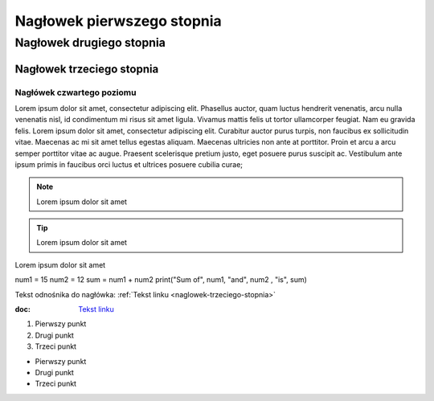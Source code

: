 Nagłowek pierwszego stopnia
===========================

Nagłowek drugiego stopnia
-------------------------

Nagłowek trzeciego stopnia
###########################

Nagłówek czwartego poziomu
^^^^^^^^^^^^^^^^^^^^^^^^^




Lorem ipsum dolor sit amet, consectetur adipiscing elit. Phasellus auctor, quam luctus hendrerit venenatis, arcu nulla venenatis nisl, id condimentum mi risus sit amet ligula. Vivamus mattis felis ut tortor ullamcorper feugiat. Nam eu gravida felis. Lorem ipsum dolor sit amet, consectetur adipiscing elit. Curabitur auctor purus turpis, non faucibus ex sollicitudin vitae. Maecenas ac mi sit amet tellus egestas aliquam. Maecenas ultricies non ante at porttitor. Proin et arcu a arcu semper porttitor vitae ac augue. Praesent scelerisque pretium justo, eget posuere purus suscipit ac. Vestibulum ante ipsum primis in faucibus orci luctus et ultrices posuere cubilia curae; 

.. note::  Lorem ipsum dolor sit amet
.. tip::  Lorem ipsum dolor sit amet

.. caption::  
Lorem ipsum dolor sit amet

.. code-block:: python
num1 = 15
num2 = 12
sum = num1 + num2
print("Sum of", num1, "and", num2 , "is", sum)





Tekst odnośnika do nagłówka: :ref:`Tekst linku <naglowek-trzeciego-stopnia>`



:doc: `Tekst linku <https://edu.gplweb.pl/?svc=courses&id=tida&lesson=14&class=4tr&load=24>`_


#. Pierwszy punkt
#. Drugi punkt
#. Trzeci punkt

- Pierwszy punkt
- Drugi punkt
- Trzeci punkt

.. image:: https://lastfm.freetls.fastly.net/i/u/770x0/fdac220dc7a42ed74757c49904c5eb49.jpg
   :target: https://last.fm
   :alt: Opis obrazka
